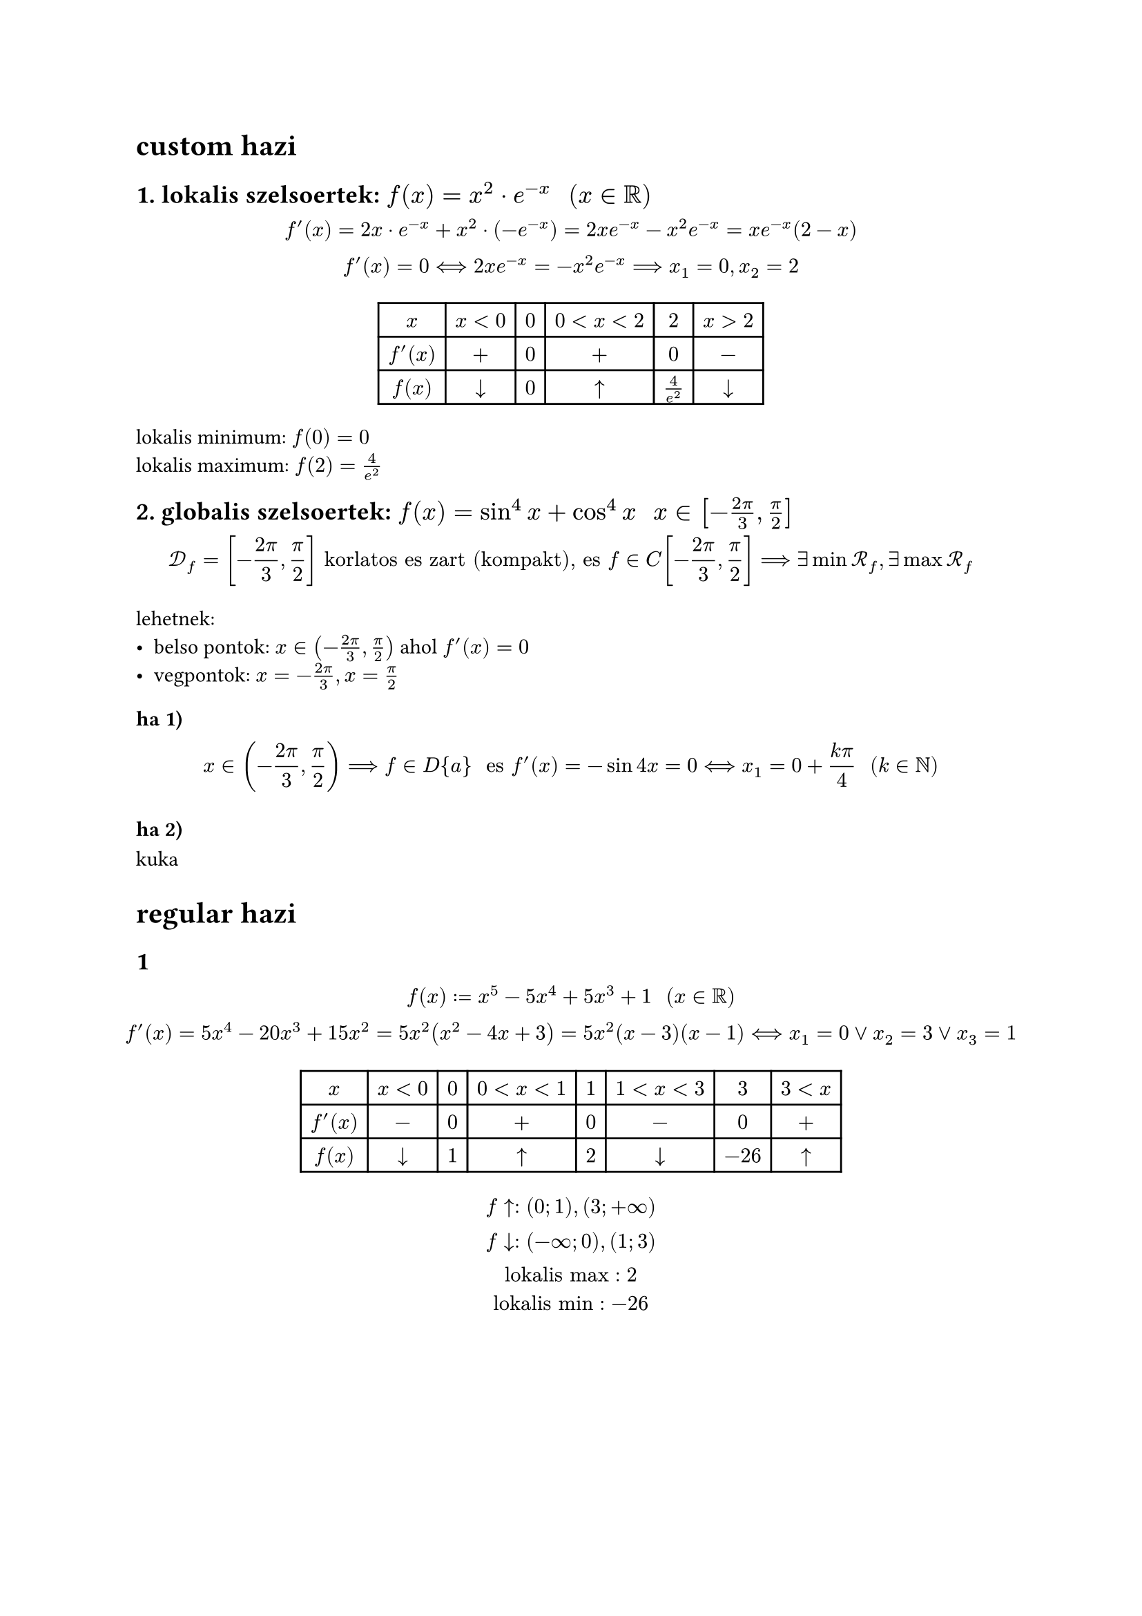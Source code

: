 = custom hazi
== 1. lokalis szelsoertek: $f(x) = x^2 dot e^(-x) "  " (x in RR)$
$
  f'(x) = 2x dot e^(-x) + x^2 dot (-e^(-x)) = 2x e^(-x) - x^2 e^(-x) = x e^(-x)(2 - x)\
  f'(x) = 0 <==> 2x e^(-x) = -x^2 e^(-x) ==> x_1 = 0, x_2 = 2
$

$
  #table(
    columns: 6,
    [$x$], [$x<0$], [$0$], [$0 < x < 2$], [$2$], [$x > 2$],
    [$f'(x)$], [$+$], [$0$], [$+$], [$0$], [$-$],
    [$f(x)$], [$arrow.b$], [$0$], [$arrow.t$], [$4/e^2$], [$arrow.b$],
  )
$

lokalis minimum: $f(0) = 0$\
lokalis maximum: $f(2) = 4/(e^2)$\

== 2. globalis szelsoertek: $f(x) = sin^4 x + cos^4 x "  " x in [-(2pi)/3, pi/2]$
// f(x)' = 4sin^3 x dot cos x - 4 cos^3 x dot sin x = (-4 sin x cos x)(-sin^2 x + cos^2 x) = -sin 4x\
$
  cal(D)_f = [-(2pi)/3, pi/2] "korlatos es zart (kompakt), es " f in C[-(2pi)/3, pi/2] ==> exists min cal(R)_f, exists max cal(R)_f
$

lehetnek:
- belso pontok: $x in (-(2pi)/3, pi/2)$ ahol $f'(x) = 0$
- vegpontok: $x = -(2pi)/3, x = pi/2$

=== ha 1)
$ x in (-(2pi)/3, pi/2) ==> f in D{a} " es " f'(x) = -sin 4x = 0 <==> x_1 = 0 + (k pi)/4 "  " (k in NN) $

=== ha 2)
kuka

= regular hazi
== 1
$
  f(x) := x^5 - 5x^4 + 5x^3 + 1 "  " (x in RR)\
  f'(x) = 5x^4 -20x^3+15x^2 = 5x^2(x^2 - 4x + 3) = 5x^2(x - 3)(x - 1) <==> x_1 = 0 or x_2 = 3 or x_3 = 1\
$
$
  #table(
    columns: 8,
    [$x$], [$x < 0$], [$0$], [$0 < x < 1$], [$1$], [$1 < x < 3$], [$3$], [$3 < x$],
    [$f'(x)$], [$-$], [$0$], [$+$], [$0$], [$-$], [$0$], [$+$],
    [$f(x)$], [$arrow.b$], [$1$], [$arrow.t$], [$2$], [$arrow.b$], [$-26$], [$arrow.t$]
  )
$
$
  f arrow.t: (0;1), (3; +infinity)\
  f arrow.b: (-infinity;0), (1; 3)\
  "lokalis max": 2\
  "lokalis min": -26\
$

#pagebreak()
== 2
$
  f(x) := (e^x)/x "  " (x in RR \\ {0})\
  f'(x) = (e^x x - e^x)/(x^2) = (e^x (x -  1))/(x^2) = 0 <==> x_1 = 0 " " (x in RR \\ {0}!) or x_2 = 1 ==> x = 1\
$
$
  #table(
    columns: 4,
    [$x$], [$x < 1$], [$1$], [$x < 1$],
    [$f'(x)$], [$-$], [$0$], [$+$],
    [$f(x)$], [$arrow.b$], [$e$], [$arrow.t$],
  )
$
$
  f arrow.t: (1;+infinity)\
  f arrow.b: (-infinity; 1)\
  "lokalis max": exists.not\
  "lokalis min": e\
$

== 3
$
  f(x) := x/(x^2 + x + 1) "  " (x in [-2, 0])\
  f'(x) = ((x^2 + x + 1) - x(2x + 1))/((x^2 + x + 1)^2) = (x^2 + x + 1 - 2x^2 - x)/((x^2 + x + 1)^2) = (-x^2 + 1)/((x^2 + x + 1)^2) = (1 - x^2)/((x^2 + x + 1)^2)
$
$
  #table(
    columns: 4,
    [$x$], [$-2$], [$-2 < x < 0$], [$0$],
    [$f'(x)$], [$-1$], [$+$], [$1$],
    [$f(x)$], [$-2/3$], [$arrow.t$], [$0$],
  )
$
$
  f arrow.t: [-2;0]\
  "lokalis max": -1\
  "lokalis min": -2/3\
$

== 4
$ 6x + y = 9 "legkozelebbi pont" (-3,1) $
$
  y = -6x + 9\
  d = sqrt((x + 3)^2 + (y - 1)^2) = sqrt((x + 3)^2 + (-6x + 8)^2)\
  f(x) = (x + 3)^2 + (-6x + 8)^2\
  f'(x) = 2(x+3) + 2(-6x+8) dot (-6) = 2x + 6 +72x -96 = 74x - 90\
  cases(
    x = 90/74\
    y = -6(90/74) + 9 = 63/37
  ) ==> "a legkozelebbi pont" (90/74, 63/37)
$

= gyakorlo
== 1/b
$
  f(x) := (x^2 - x + 1) e^(-x) "  " (x in [-2, 3])\
  cal(D)_f = [-2, 3] ==> f in C[-2, 3] ==> exists cal(R)_max, cal(R)_min
$
$
  x in (-2, 3) ==> f in D(-2, 3)\
  f'(x) = (2x - 1)e^(-x) - (x^2 - x + 1)e^(-x) = e^(-x)((2x-1) - (x^2 - x + 1)) = e^(-x)(2x-1-x^2+x-1)=\ = e^(-x)(-x^2+3x-2) = e^(-x)(-x + 1)(x - 2) = 0 <==> x_1 = 0 or x_2 = 1 or x_3 = 2
$
$
  f(-2) = 7e^(2), " "
  f(0) = 1, " "
  f(1) = 1/e, " "
  f(2) = 3/e^2, " "
  f(3) = 7/e^3\
  min "helye": 3, " erteke": 7/e^3\
  max "helye": -2, " erteke": 7e^2
$

== 1/c
$
  f(x) := x^2 e^(-x) "  " (x in RR)\
  f'(x) = 2x e^(-x) - x^2 e^(-x) = x e^(-x)(2 - x) = 0 <==> x_1 = 0 or x_2 = 2
$
$
  #table(
    columns: 6,
    [$x$], [$x<0$], [$0$], [$0 < x < 2$], [$2$], [$x > 2$],
    [$f'(x)$], [$+$], [$0$], [$+$], [$0$], [$-$],
    [$f(x)$], [$arrow.b$], [$0$], [$arrow.t$], [$4/e^2$], [$arrow.b$],
  )
$
lokalis minimum: $f(0) = 0$\
lokalis maximum: $f(2) = 4/(e^2)$\

== 3
$
  y^2 - x^2 = 4 "melyik a legkozelebb pontja " (2,0)"-hoz"\
  d = sqrt((x - 2)^2 + (y - 0)^2) = sqrt((x - 2)^2 + y^2)\
  d = sqrt((x - 2)^2 + 4 + x^2)\
  f(x) = 2x^2 - 4x + 8 = 2(x^2 - 2 + 4) = 2[(x-1)^2 + 3]\
  min: " ha x = 1": sqrt(5)
$
